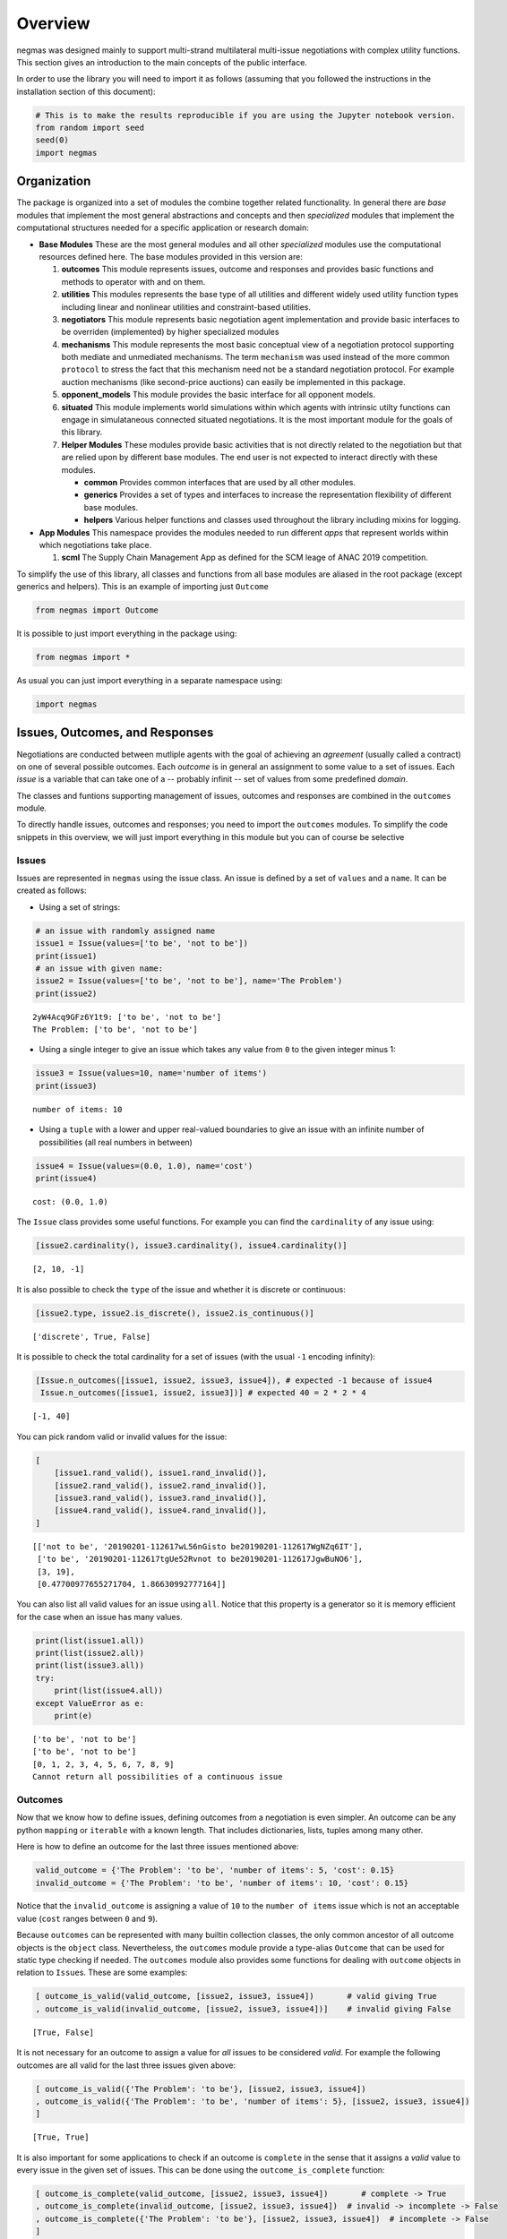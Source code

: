 
Overview
========

negmas was designed mainly to support multi-strand multilateral
multi-issue negotiations with complex utility functions. This section
gives an introduction to the main concepts of the public interface.

In order to use the library you will need to import it as follows
(assuming that you followed the instructions in the installation section
of this document):

.. code:: ipython3

    # This is to make the results reproducible if you are using the Jupyter notebook version.
    from random import seed
    seed(0)
    import negmas

Organization
------------

The package is organized into a set of modules the combine together
related functionality. In general there are *base* modules that
implement the most general abstractions and concepts and then
*specialized* modules that implement the computational structures needed
for a specific application or research domain:

-  **Base Modules** These are the most general modules and all other
   *specialized* modules use the computational resources defined here.
   The base modules provided in this version are:

   1. **outcomes** This module represents issues, outcome and responses
      and provides basic functions and methods to operator with and on
      them.
   2. **utilities** This modules represents the base type of all
      utilities and different widely used utility function types
      including linear and nonlinear utilities and constraint-based
      utilities.
   3. **negotiators** This module represents basic negotiation agent
      implementation and provide basic interfaces to be overriden
      (implemented) by higher specialized modules
   4. **mechanisms** This module represents the most basic conceptual
      view of a negotiation protocol supporting both mediate and
      unmediated mechanisms. The term ``mechanism`` was used instead of
      the more common ``protocol`` to stress the fact that this
      mechanism need not be a standard negotiation protocol. For example
      auction mechanisms (like second-price auctions) can easily be
      implemented in this package.
   5. **opponent\_models** This module provides the basic interface for
      all opponent models.
   6. **situated** This module implements world simulations within which
      agents with intrinsic utilty functions can engage in simulataneous
      connected situated negotiations. It is the most important module
      for the goals of this library.
   7. **Helper Modules** These modules provide basic activities that is
      not directly related to the negotiation but that are relied upon
      by different base modules. The end user is not expected to
      interact directly with these modules.

      -  **common** Provides common interfaces that are used by all
         other modules.
      -  **generics** Provides a set of types and interfaces to increase
         the representation flexibility of different base modules.
      -  **helpers** Various helper functions and classes used
         throughout the library including mixins for logging.

-  **App Modules** This namespace provides the modules needed to run
   different *apps* that represent worlds within which negotiations take
   place.

   1. **scml** The Supply Chain Management App as defined for the SCM
      leage of ANAC 2019 competition.

To simplify the use of this library, all classes and functions from all
base modules are aliased in the root package (except generics and
helpers). This is an example of importing just ``Outcome``

.. code:: ipython3

    from negmas import Outcome

It is possible to just import everything in the package using:

.. code:: ipython3

    from negmas import *

As usual you can just import everything in a separate namespace using:

.. code:: ipython3

    import negmas

Issues, Outcomes, and Responses
-------------------------------

Negotiations are conducted between mutliple agents with the goal of
achieving an *agreement* (usually called a contract) on one of several
possible outcomes. Each *outcome* is in general an assignment to some
value to a set of issues. Each *issue* is a variable that can take one
of a -- probably infinit -- set of values from some predefined *domain*.

The classes and funtions supporting management of issues, outcomes and
responses are combined in the ``outcomes`` module.

To directly handle issues, outcomes and responses; you need to import
the ``outcomes`` modules. To simplify the code snippets in this
overview, we will just import everything in this module but you can of
course be selective

Issues
~~~~~~

Issues are represented in ``negmas`` using the issue class. An issue is
defined by a set of ``values`` and a ``name``. It can be created as
follows:

-  Using a set of strings:

.. code:: ipython3

    # an issue with randomly assigned name
    issue1 = Issue(values=['to be', 'not to be'])
    print(issue1)
    # an issue with given name:
    issue2 = Issue(values=['to be', 'not to be'], name='The Problem')
    print(issue2)


.. parsed-literal::

    2yW4Acq9GFz6Y1t9: ['to be', 'not to be']
    The Problem: ['to be', 'not to be']


-  Using a single integer to give an issue which takes any value from
   ``0`` to the given integer minus 1:

.. code:: ipython3

    issue3 = Issue(values=10, name='number of items')
    print(issue3)


.. parsed-literal::

    number of items: 10


-  Using a ``tuple`` with a lower and upper real-valued boundaries to
   give an issue with an infinite number of possibilities (all real
   numbers in between)

.. code:: ipython3

    issue4 = Issue(values=(0.0, 1.0), name='cost')
    print(issue4)


.. parsed-literal::

    cost: (0.0, 1.0)


The ``Issue`` class provides some useful functions. For example you can
find the ``cardinality`` of any issue using:

.. code:: ipython3

    [issue2.cardinality(), issue3.cardinality(), issue4.cardinality()]




.. parsed-literal::

    [2, 10, -1]



It is also possible to check the ``type`` of the issue and whether it is
discrete or continuous:

.. code:: ipython3

    [issue2.type, issue2.is_discrete(), issue2.is_continuous()]




.. parsed-literal::

    ['discrete', True, False]



It is possible to check the total cardinality for a set of issues (with
the usual ``-1`` encoding infinity):

.. code:: ipython3

    [Issue.n_outcomes([issue1, issue2, issue3, issue4]), # expected -1 because of issue4
     Issue.n_outcomes([issue1, issue2, issue3])] # expected 40 = 2 * 2 * 4




.. parsed-literal::

    [-1, 40]



You can pick random valid or invalid values for the issue:

.. code:: ipython3

    [
        [issue1.rand_valid(), issue1.rand_invalid()],
        [issue2.rand_valid(), issue2.rand_invalid()],
        [issue3.rand_valid(), issue3.rand_invalid()],
        [issue4.rand_valid(), issue4.rand_invalid()],
    ]




.. parsed-literal::

    [['not to be', '20190201-112617wL56nGisto be20190201-112617WgNZq6IT'],
     ['to be', '20190201-112617tgUe52Rvnot to be20190201-112617JgwBuNO6'],
     [3, 19],
     [0.47700977655271704, 1.86630992777164]]



You can also list all valid values for an issue using ``all``. Notice
that this property is a generator so it is memory efficient for the case
when an issue has many values.

.. code:: ipython3

    print(list(issue1.all))
    print(list(issue2.all))
    print(list(issue3.all))
    try:
        print(list(issue4.all))
    except ValueError as e:
        print(e)


.. parsed-literal::

    ['to be', 'not to be']
    ['to be', 'not to be']
    [0, 1, 2, 3, 4, 5, 6, 7, 8, 9]
    Cannot return all possibilities of a continuous issue


Outcomes
~~~~~~~~

Now that we know how to define issues, defining outcomes from a
negotiation is even simpler. An outcome can be any python ``mapping`` or
``iterable`` with a known length. That includes dictionaries, lists,
tuples among many other.

Here is how to define an outcome for the last three issues mentioned
above:

.. code:: ipython3

    valid_outcome = {'The Problem': 'to be', 'number of items': 5, 'cost': 0.15}
    invalid_outcome = {'The Problem': 'to be', 'number of items': 10, 'cost': 0.15}

Notice that the ``invalid_outcome`` is assigning a value of ``10`` to
the ``number of items`` issue which is not an acceptable value (``cost``
ranges between ``0`` and ``9``).

Because ``outcomes`` can be represented with many builtin collection
classes, the only common ancestor of all outcome objects is the
``object`` class. Nevertheless, the ``outcomes`` module provide a
type-alias ``Outcome`` that can be used for static type checking if
needed. The ``outcomes`` module also provides some functions for dealing
with ``outcome`` objects in relation to ``Issue``\ s. These are some
examples:

.. code:: ipython3

    [ outcome_is_valid(valid_outcome, [issue2, issue3, issue4])       # valid giving True
    , outcome_is_valid(invalid_outcome, [issue2, issue3, issue4])]    # invalid giving False




.. parsed-literal::

    [True, False]



It is not necessary for an outcome to assign a value for *all* issues to
be considered *valid*. For example the following outcomes are all valid
for the last three issues given above:

.. code:: ipython3

    [ outcome_is_valid({'The Problem': 'to be'}, [issue2, issue3, issue4])
    , outcome_is_valid({'The Problem': 'to be', 'number of items': 5}, [issue2, issue3, issue4])
    ]




.. parsed-literal::

    [True, True]



It is also important for some applications to check if an outcome is
``complete`` in the sense that it assigns a *valid* value to every issue
in the given set of issues. This can be done using the
``outcome_is_complete`` function:

.. code:: ipython3

    [ outcome_is_complete(valid_outcome, [issue2, issue3, issue4])       # complete -> True
    , outcome_is_complete(invalid_outcome, [issue2, issue3, issue4])  # invalid -> incomplete -> False
    , outcome_is_complete({'The Problem': 'to be'}, [issue2, issue3, issue4])  # incomplete -> False  
    ]




.. parsed-literal::

    [True, False, False]



It is sometimes tedius to keep track of issue names in dictionaries. For
this reason, the library provides a type called *OutcomeType*.
Inheriting your dataclass from an OutcomeType will allow it to act both
as a dict and a normal dot accessible object:

.. code:: ipython3

    from dataclasses import dataclass
    @dataclass
    class MyOutcome(OutcomeType):
        problem: bool
        price: float
        quantity: int

Now you can use objects of MyOutcome as normal outcomes

.. code:: ipython3

    issues = [Issue(['to be', 'not to be'], name='problem')
              , Issue((0.0, 3.0), name='price')
              , Issue(5, name='quantity')]

.. code:: ipython3

    outcomes = Issue.sample(issues, n_outcomes = 5, astype=MyOutcome)
    for _ in outcomes:
        print(_)



.. parsed-literal::

    MyOutcome(problem='not to be', price=0.5040797866062117, quantity=3)
    MyOutcome(problem='not to be', price=1.9238490827158539, quantity=2)
    MyOutcome(problem='to be', price=1.4070378361931715, quantity=2)
    MyOutcome(problem='not to be', price=0.8478977370081173, quantity=4)
    MyOutcome(problem='not to be', price=2.7861607038149945, quantity=3)


The *sample* function created objects of type MyOutcome that can be
accessed using either the dot notation or as a dict

.. code:: ipython3

    print(outcomes[0].price)
    print(outcomes[0]['price'])
    print(outcomes[0].get('price', None))


.. parsed-literal::

    0.5040797866062117
    0.5040797866062117
    0.5040797866062117


OutcomeType is intended to be used as a syntactic sugar around your
outcome objects but it provides almost no functionality above a dict.

Outcome Ranges and constraints
~~~~~~~~~~~~~~~~~~~~~~~~~~~~~~

Sometimes, it is important to represent not only a single outcome but a
range of outcomes. This can be represented using an ``OutcomeRange``.
Again, an outcome range can be almost any ``mapping`` or ``iterable`` in
python including dictionaries, lists, tuples, etc with the only
exception that the values stored in it can be not only ``int``, ``str``,
``float`` but also ``tuple``\ s of two of any of them representing a
range. This is easier shown:

.. code:: ipython3

    range1 = {'The Problem': ['to be', 'not to be'], 'number of items': 5, 'cost': (0.1, 0.2)}

``range1`` represents the following range of outcomes:

-  **The Problem**: accepts both ``to be`` and ``not to be``

-  **number of items**: accepts only the value ``5``

-  **cost**: accepts any real number between ``0.1`` and ``0.2`` up to
   representation error

It is easy to check whether a specific outcome is within a given range:

.. code:: ipython3

    outcome1 = {'The Problem': 'to be', 'number of items': 5, 'cost': 0.15}
    outcome2 = {'The Problem': 'to be', 'number of items': 10, 'cost': 0.15}
    [ outcome_in_range(outcome1, range1)        # True
    , outcome_in_range(outcome2, range1)        # False
    ]       




.. parsed-literal::

    [True, False]



In general outcome ranges constraint outcomes depending on the type of
the constraint:

-  **tuple** The outcome must fall within the range specified by the
   first and second elements. Only valid for values that can be compared
   using ``__lt__`` (e.g. int, float, str).
-  **single value** The outcome must equal this given value.
-  **list of values** The outcome must be within the list.
-  **list of tuples** The outcome must fall within one of the ranges
   specified by the tuples.

Responses
~~~~~~~~~

When negotiations are run, agents are allowed to respond to given offers
for the final contract. An offer is simple an outcome (either complete
or incomplete depending on the protocol but it is always valid). Agents
can then respond with one of the values defined by the ``Response``
enumeration in the ``outcomes`` module. Currently these are:

-  **ACCEPT\_OFFER** Accepts the offer.
-  **REJECT\_OFFER** Rejects the offer.
-  **END\_NEGOTIATION** This implies rejection of the offer and further
   more indicates that the agent is not willing to continue with the
   negotiation. The protocol is free to handle this situation. It may
   just end the negotiation with no agreement, may just remove the agent
   from the negotiation and keep it running with the remaining agents
   (if that makes sense) or just gives the agent a second chance by
   treating it as just a ``REJECT_OFFER`` case. In most case the first
   response (just end the negotiation) is expected.
-  **NO\_RESPONSE** Making no response at all. This is usually not
   allowed by negotiation protocols and will be considered a protocol
   violation in most cases. Nevertheless, negotiation protocols are free
   to handle this response when it arise in any way.

Utilities
---------

Agents engage in negotiations to maximize their utility. That is the
central dogma in negotiation research. ``negmas`` allows the user to
define their own utility functions based on a set of predefined base
classes that can be found in the ``utilities`` module.

Utility Values
~~~~~~~~~~~~~~

In most applications, utility values can be represented by real numbers.
Nevertheless, some applications need a more complicated representation.
For example, during utility elicitation (the process of learning about
the utility function of the human being represented by the agent) or
opponent modeling (the process of learning about the utility function of
an opponent), the need may arise to represent a probability distribution
over utilities.

``negmas`` allows all functions that receive a utility value to receive
a utility distribution. This is achieved through the use of two basic
type definitions:

-  ``UtilityDistribution`` That is a probability ``Distribution`` class
   capable of representing probabilistic variables having both
   continuous and discrete distributions and applying basic operations
   on them (addition, subtraction and multiplication). Currently we use
   ``scipy.stats`` for modeling these distributions but this is an
   implementation detail that should not be relied upon as it is likely
   that the probabilistic framework will be changed in the future to
   enhance the flexibility of the package and its integration with other
   probabilistic modeling packages (e.g. PyMC3).

-  ``UtilityValue`` This is the input and output type used whenever a
   utility value is to be represented in the whole package. It is
   defined as a union of a real value and a ``UtilityDistribution``
   (``Union[float, UtilityDistribution]``). This way, it is possible to
   pass utility distributions to most functions expecting (or returning)
   a utility value including utility functions.

This means that both of the following are valid utility values

.. code:: ipython3

    u1 = 1.0
    u2 = UtilityDistribution(dtype='norm')   # standard normal distribution
    print(u1)
    print(u2)


.. parsed-literal::

    1.0
    norm(loc:0.0, scale:1.0)


Utility Functions
~~~~~~~~~~~~~~~~~

Utility functions are entities that take an ``Outcome`` and return its
``UtilityValue``. There are many types of utility functions defined in
the literature. In this package, the base of all utiliy functions is the
``UtilityFunction`` class which is defined in the ``utilities`` module.
It behaves like a standard python ``Callable`` which can be called with
a single ``Outcome`` object (i.e. a dictionary, list, tuple etc
representing an outcome) and returns a ``UtilityValue``. This allows
utility functions to return a distribution instead of a single utility
value.

Utility functions in ``negmas`` have a helper ``property`` called
``type`` which returns the type of the utility function and a helper
function ``eu`` for returning the expected utility of a given outcome
which is guaranteed to return a real number (``float``) even if the
utiliy function itself is returning a utility distribution.

To implement a specific utility function, you need to override the
single ``__call__`` function provided in the ``UtilityFunction``
abstract interface. This is a simple example:

.. code:: ipython3

    class ConstUtilityFunction(UtilityFunction):
       def __call__(self, offer):
            try:
                return 3.0 * offer['cost'] 
            except KeyError:  # No value was given to the cost
                return None
        
       def xml(self):
            return '<ufun const=True value=3.0></ufun>'
    
    f = ConstUtilityFunction()
    [f({'The Problem': 'to be'}), f({'cost': 10})]




.. parsed-literal::

    [None, 30.0]



Utility functions can store internal state and use it to return
different values for the same outcome over time allowing for dynamic
change or evolution of them during negotiations. For example this
*silly* utility function responds to the mood of the user:

.. code:: ipython3

    class MoodyUtilityFunction(UtilityFunction):
        def __init__(self, mood='good'):
            super().__init__()
            self.mood = mood
            
        def __call__(self, offer):
            return float(offer['cost']) if self.mood == 'good'\
                                else 0.1 * offer['cost'] if self.mood == 'bad' \
                                else None 
        def set_mood(self, mood):
            self.mood = mood
        
        def xml(self):
            pass
    
    offer = {'cost': 10.0}
    
    f = MoodyUtilityFunction()
    # I am in a good mode now
    print(f'Utility in good mood of {offer} is {f(offer)}')
    f.set_mood('bad')
    print(f'Utility in bad mood of {offer} is {f(offer)}')
    f.set_mood('undecided')
    print(f'Utility in good mood of {offer} is {f(offer)}')


.. parsed-literal::

    Utility in good mood of {'cost': 10.0} is 10.0
    Utility in bad mood of {'cost': 10.0} is 1.0
    Utility in good mood of {'cost': 10.0} is None


Notice that (as the last example shows) utility functions can return
``None`` to indicate that the utility value cannot be inferred for this
outcome/offer.

The package provides a set of predefined utility functions representing
most widely used types. The following subsections describe them briefly:

Linear Aggregation Utility Functions
~~~~~~~~~~~~~~~~~~~~~~~~~~~~~~~~~~~~

The ``LinearAggregationUtilityFunction`` class represents a function
that linearly aggregate utilities assigned to issues in the given
outcome which can be defined mathematically as follows:

.. raw:: latex

   \begin{equation}
   U(o) = \sum_{i=0}^{\left|o\right|}{w_i\times g_i(o_i)}
   \end{equation}

where :math:`o` is an outcome, :math:`w` is a real-valued weight vector
and :math:`g` is a vector of functions each mapping one issue of the
outcome to some real-valued number (utility of this issue).

Notice that despite the name, this type of utiliy functions can
represent nonlinear relation between issue values and utility values.
The linearity is in how these possibly nonlinear mappings are being
combind to generate a utility value for the outcome.

For example, the following utility function represents the utility of
``buyer`` who wants low cost, many items, and prefers delivery:

.. code:: ipython3

    buyer_utility = LinearUtilityAggregationFunction({'price': lambda x: - x
                               , 'number of items': lambda x: 0.5 * x
                               , 'delivery': {'delivered': 1.0, 'not delivered': 0.0}})

Given this definition of utility, we can easily calculate the utility of
different options:

.. code:: ipython3

    print(buyer_utility({'price': 1.0, 'number of items': 3, 'delivery': 'not delivered'}))


.. parsed-literal::

    0.5


Now what happens if we offer to deliver the items:

.. code:: ipython3

    print(buyer_utility({'price': 1.0, 'number of items': 3, 'delivery': 'delivered'}))


.. parsed-literal::

    1.5


And if delivery was accompanied with an increase in price

.. code:: ipython3

    print(buyer_utility({'price': 1.8, 'number of items': 3, 'delivery': 'delivered'}))


.. parsed-literal::

    0.7


It is clear that this buyer will still accept that increase of price
from ``'1.0'`` to ``'1.8``' if it is accompanied with the delivery
option.

Nonlinear Aggregation Utility Functions
~~~~~~~~~~~~~~~~~~~~~~~~~~~~~~~~~~~~~~~

A direct generalization of the linear agggregation utility functions is
provided by the ``NonLinearAggregationUtilityFunction`` which represents
the following function:

.. raw:: latex

   \begin{equation}
   U(o) = f\left(\left\{{g_i(o_i)}\right\}\right)
   \end{equation}

where :math:`g` is a vector of functions defined as before and :math:`f`
is a mapping from a vector of real-values to a single real value.

For example, a seller's utility can be defined as:

.. code:: ipython3

    seller_utility =NonLinearUtilityAggregationFunction({
                                 'price': lambda x: x
                               , 'number of items': lambda x: 0.5 * x
                               , 'delivery': {'delivered': 1.0, 'not delivered': 0.0}}
                       , f=lambda x: x['price']/x['number of items'] - 0.5 * x['delivery'])

This utility will go up with the ``price`` and down with the
``number of items`` as expected but not in a linear fassion.

We can now evaluate different options similar to the case for the buyer:

.. code:: ipython3

    print(seller_utility({'price': 1.0, 'number of items': 3, 'delivery': 'not delivered'}))


.. parsed-literal::

    0.6666666666666666


.. code:: ipython3

    print(seller_utility({'price': 1.0, 'number of items': 3, 'delivery': 'delivered'}))


.. parsed-literal::

    0.16666666666666663


.. code:: ipython3

    print(seller_utility({'price': 1.8, 'number of items': 3, 'delivery': 'delivered'}))


.. parsed-literal::

    0.7




Hyper Rectangle Utility Functions
~~~~~~~~~~~~~~~~~~~~~~~~~~~~~~~~~

In many cases, it is not possible to define a utility mapping for every
issue independently. We provide the utility function
``HyperVolumeUtilityFunction`` to handle this situation by allowing for
representation of a set of nonlinear functions defined on arbitrary
hypervolumes of the space of outcomes.

The simplext example is a nonlinear-function that is defined over the
whole space but that nonlinearly combines several issues to calculate
the utility.

For example the previous ``NonLinearUtilityFunction`` for the ``seller``
can be represented as follows:

.. code:: ipython3

    seller_utility =HyperRectangleUtilityFunction(outcome_ranges= [None]
                               , utilities= [lambda x: 2.0*x['price']/x['number of items'] \
                                               - 0.5 * int(x['delivery'] == 'delivered')])
    print(seller_utility({'price': 1.0, 'number of items': 3, 'delivery': 'not delivered'}))
    print(seller_utility({'price': 1.0, 'number of items': 3, 'delivery': 'delivered'}))
    print(seller_utility({'price': 1.8, 'number of items': 3, 'delivery': 'delivered'}))


.. parsed-literal::

    0.6666666666666666
    0.16666666666666663
    0.7


This function recovered exactly the same values as the
``NonlinearUtilityFuction`` defined earlier by defining a single
hypervolume with the special value of ``None`` which applies the
function to the whole space and then defining a single nonlinear
function over the whole space to implement the required utiltiy mapping.

``HyperVolumeUtilityFunction`` was designed to a more complex situation
in which you can have multiple nonlinear functions defined over
different parts of the space of possible outcomes.

Here is an example in which we combine one global utility function and
two different local ones:

.. code:: ipython3

    f = HyperRectangleUtilityFunction(outcome_ranges=[None,
                                                {0: (1.0, 2.0), 1: (1.0, 2.0)},
                                                {0: (1.4, 2.0), 2: (2.0, 3.0)}]
                                           , utilities=[5.0, 2.0, lambda x: 2 * x[2] + x[0]]
                                  , weights=[1,0.5,2.5])

There are three nonlinear functions in this example:

-  A global function which gives a utility of ``5.0`` everywhere
-  A local function which gives a utility of ``2.0`` to any outcome for
   which the first issue (issue ``0``) has a value between
   ``1.0 and``\ 2.0\ ``and the second issue (issue``\ 1\ ``) has a value between``\ 1.0\ ``and``\ 2.0\ ``which is represented as:``\ {0:
   (1.0, 2.0), 1: (1.0, 2.0)}\`\`
-  A second local function which gives a utility that depends on both
   the third and first issues ``(lambda x: 2 * x[2] + x[0]``) on the
   range ``{0: (1.4, 2.0), 2: (2.0, 3.0)}``.

You can also have weights for combining these functions linearly. The
default is just to sum all values from these functions to calculate the
final utility.

Here are some examples: \* An outcome that falls in the range of all
constraints:

.. code:: ipython3

    f([1.5, 1.5, 2.5])




.. parsed-literal::

    22.25



-  An outcome that falls in the range of the global and first local
   constraints only:

.. code:: ipython3

    f([1.5, 1.5, 1.0])




.. parsed-literal::

    6.0



-  An outcome that misses a value for some of the issues:

.. code:: ipython3

    print(f([1.5, 1.5]))


.. parsed-literal::

    None


Notice that in this case, no utility is calculated because we do not
know if the outcome falls within the range of the second local function
or not. To allow such cases, the initializer of
``HyperVolumeUtilityFunction`` allows you to ignore such cases:

.. code:: ipython3

    g = HyperRectangleUtilityFunction(outcome_ranges=[None,
                                                {0: (1.0, 2.0), 1: (1.0, 2.0)},
                                                {0: (1.4, 2.0), 2: (2.0, 3.0)}]
                                           , utilities=[5.0, 2.0, lambda x: 2 * x[2] + x[0]]
                                   , ignore_failing_range_utilities=True
                                   , ignore_issues_not_in_input=True)
    print(g([1.5, 1.5]))


.. parsed-literal::

    7.0


Nonlinear Hyper Rectangle Utility Functions
~~~~~~~~~~~~~~~~~~~~~~~~~~~~~~~~~~~~~~~~~~~

``HyperVolumeUtilityFunction`` should be able to handle most complex
multi-issue utility evaluations but we provide a more general class
called ``NoneLinearHyperVolumeUtilityFunction`` which replaces the
simple weighted summation of local/global functions implemented in
``HyperVolumeUtilityFunction`` with a more general nonlinar mapping.

The relation between ``NoneLinearHyperVolumeUtilityFunction`` and
``HyperVolumeUtilityFunction`` is exactly the same as that between
``NonLinearUtilityAggregationFunction`` and
``LinearUtilityAggregationFunction``

Other utility function types
----------------------------

There are several other builtin utility function types in the utilities
module. Operations for utility function serialization to and from xml as
sell as normalization, finding pareto-frontier, generation of ufuns, etc
are also available. Please check the documentation of the utilities
module for more details

.. code:: ipython3

    print(negmas.utilities.__all__)


.. parsed-literal::

    ['UtilityDistribution', 'UtilityValue', 'UtilityFunction', 'UtilityFunctionProxy', 'ConstUFun', 'LinDiscountedUFun', 'ExpDiscountedUFun', 'MappingUtilityFunction', 'LinearUtilityAggregationFunction', 'NonLinearUtilityAggregationFunction', 'HyperRectangleUtilityFunction', 'NonlinearHyperRectangleUtilityFunction', 'ComplexWeightedUtilityFunction', 'ComplexNonlinearUtilityFunction', 'IPUtilityFunction', 'pareto_frontier', 'make_discounted_ufun', 'normalize']


Negotiators
-----------

Negotiations are conducted by negotiators. We reserve the term ``Agent``
to more complex entities that can interact with a simulation or the real
world and spawn ``Negotiator`` objects as needed (see the situated
module documentation). The base ``Negotiator`` are implemented in the
``negotiators`` module. The design of this module tried to achieve
maximum flexibility by relying mostly on Mixins instead of inheretance
for adding functionality as will be described later.

Classes exposed in this module end with either ``Agent`` or ``Mixin``

.. code:: ipython3

    import negmas; negmas.negotiators.__all__




.. parsed-literal::

    ['Negotiator', 'NegotiatorProxy', 'AspirationMixin']



To build your negotiator, you need to inherit from one class ending with
``Negotiator``, implement its abstract functions and then add whatever
mixins you need implementing their abstract functions (if any) in turn.

Negotiators related to a specific negotiation mechanism are implemented
in that mechanism's module. For example, negotiators designed for the
Stacked Alternating Offers Mechanism are found in the ``sao`` module.

Agent (the base class of all negotiation agents)
~~~~~~~~~~~~~~~~~~~~~~~~~~~~~~~~~~~~~~~~~~~~~~~~

The base class of all agents is ``Agent`` which has three abstract
methods that MUST be implemented by any agent you inherit from it:

.. code:: ipython3

    import negmas; negmas.sao.__all__




.. parsed-literal::

    ['SAOState',
     'SAOMechanism',
     'SAOMechanismProxy',
     'SAONegotiatorProxy',
     'SAONegotiator',
     'RandomNegotiator',
     'LimitedOutcomesNegotiator',
     'LimitedOutcomesAcceptor',
     'AspirationNegotiator',
     'ToughNegotiator',
     'OnlyBestNegotiator',
     'SimpleTitForTatNegotiator',
     'NiceNegotiator']



There is a speical type of negotiators called ``GeniusNegotiator``
implemented in the ``genius`` module that is capable of interacting with
negotiation sessions running in the genius platform (JVM). Please refer
to the documentation of this module for more information.

Mechanisms (Negotiations)
-------------------------

The base ``Mechanism`` class is implemented in the ``mechanisms``
module.

All protocols in the package inherit from the ``Protocol`` class and
provide the following basic functionalities:

-  checking ``capabilities`` of agents against ``requirements`` of the
   protocol
-  allowing agents to be join and leave the negotiation under the
   control of the underlying protocol. For example the protocol may
   allow or disallow agents from entering the negotiation once it
   started, it may allow or disallow modifying the issues being
   negotiated, may allow only a predefined maximum and minimum number of
   agents to engage in the negotiation. All of this is controlled
   through parameters to the protocol initializer.
-  provide the basic flow of protcols so that new protcols can be
   implemented by just overriding a single ``round()`` function.
-  provide basic callbacks that can be extended by new protocols.

   .. raw:: html

      <div class="alert alert-block alert-warning">

    Protocols must extend any callback (i.e. call the ``super()``
   version) instead of overriding them as they may do some actions to
   ensure correct processing.

   .. raw:: html

      </div>

The simplest way to use a protocol is to just run one of the already
provided protocols. This is an example of a full negotiation session:

.. code:: ipython3

    p = SAOMechanism(outcomes = 6, n_steps = 10)
    p.add(LimitedOutcomesNegotiator(name='seller', acceptable_outcomes=[(2,), (3,), (5,)]
                                       , outcomes=p.outcomes))
    p.add(LimitedOutcomesNegotiator(name='buyer', acceptable_outcomes=[(1,), (4,), (3,)]
                                       , outcomes=p.outcomes))
    state = p.run()
    p.state.agreement




.. parsed-literal::

    (3,)



You can create a new protocol by overriding a single function in the
``Protocol`` class. This is for example the full code of the
``AlternatingOffersProtcol`` for the multi-issue case.

.. code:: ipython3

    class MyAlternatingOffersProtocol(Mechanism):
        def __init__(self, issues=None, outcomes=None, n_steps=None, time_limit=None):
            super().__init__(issues=issues, outcomes=outcomes, n_steps=n_steps, time_limit=time_limit)
            self.current_offer = None
            self.current_offerer = None
            self.n_accepting_agents = 0
    
        def round(self):
            end_negotiation = False
            n_agents = len(self.negotiators)
            accepted = False
            for i, agent in enumerate(self.negotiators):
                if self.current_offer is None:
                    response = ResponseType.NO_RESPONSE
                else:
                    response = agent.respond(state=self.state, offer=self.current_offer)
                if response == ResponseType.END_NEGOTIATION:
                    end_negotiation = True
                    self.current_offer = None
                else:
                    if response != ResponseType.ACCEPT_OFFER:
                        self.current_offer = agent.propose(state=self.state)
                        self.current_offerer = i
                        self.n_accepting_agents = 1
                    else:
                        self.n_accepting_agents += 1
                        if self.n_accepting_agents == n_agents:
                            accepted = True
                            break
                if end_negotiation:
                    break
            return MechanismRoundResult(broken=response == ResponseType.END_NEGOTIATION
                                        , timedout=False
                                        , agreement=self.current_offer if accepted else None)


Agents can now engage in interactions with this protocol as easily as
any built-in protocol:

.. code:: ipython3

    p = MyAlternatingOffersProtocol(outcomes = 6, n_steps = 10)
    p.add(LimitedOutcomesNegotiator(name='seller', acceptable_outcomes=[(2,), (3,), (5,)]
                                       , outcomes=p.outcomes))
    p.add(LimitedOutcomesNegotiator(name='buyer', acceptable_outcomes=[(1,), (4,), (3,)]
                                       , outcomes=p.outcomes))
    state = p.run()
    p.state.agreement




.. parsed-literal::

    (3,)



The negotiation ran with the expected results

